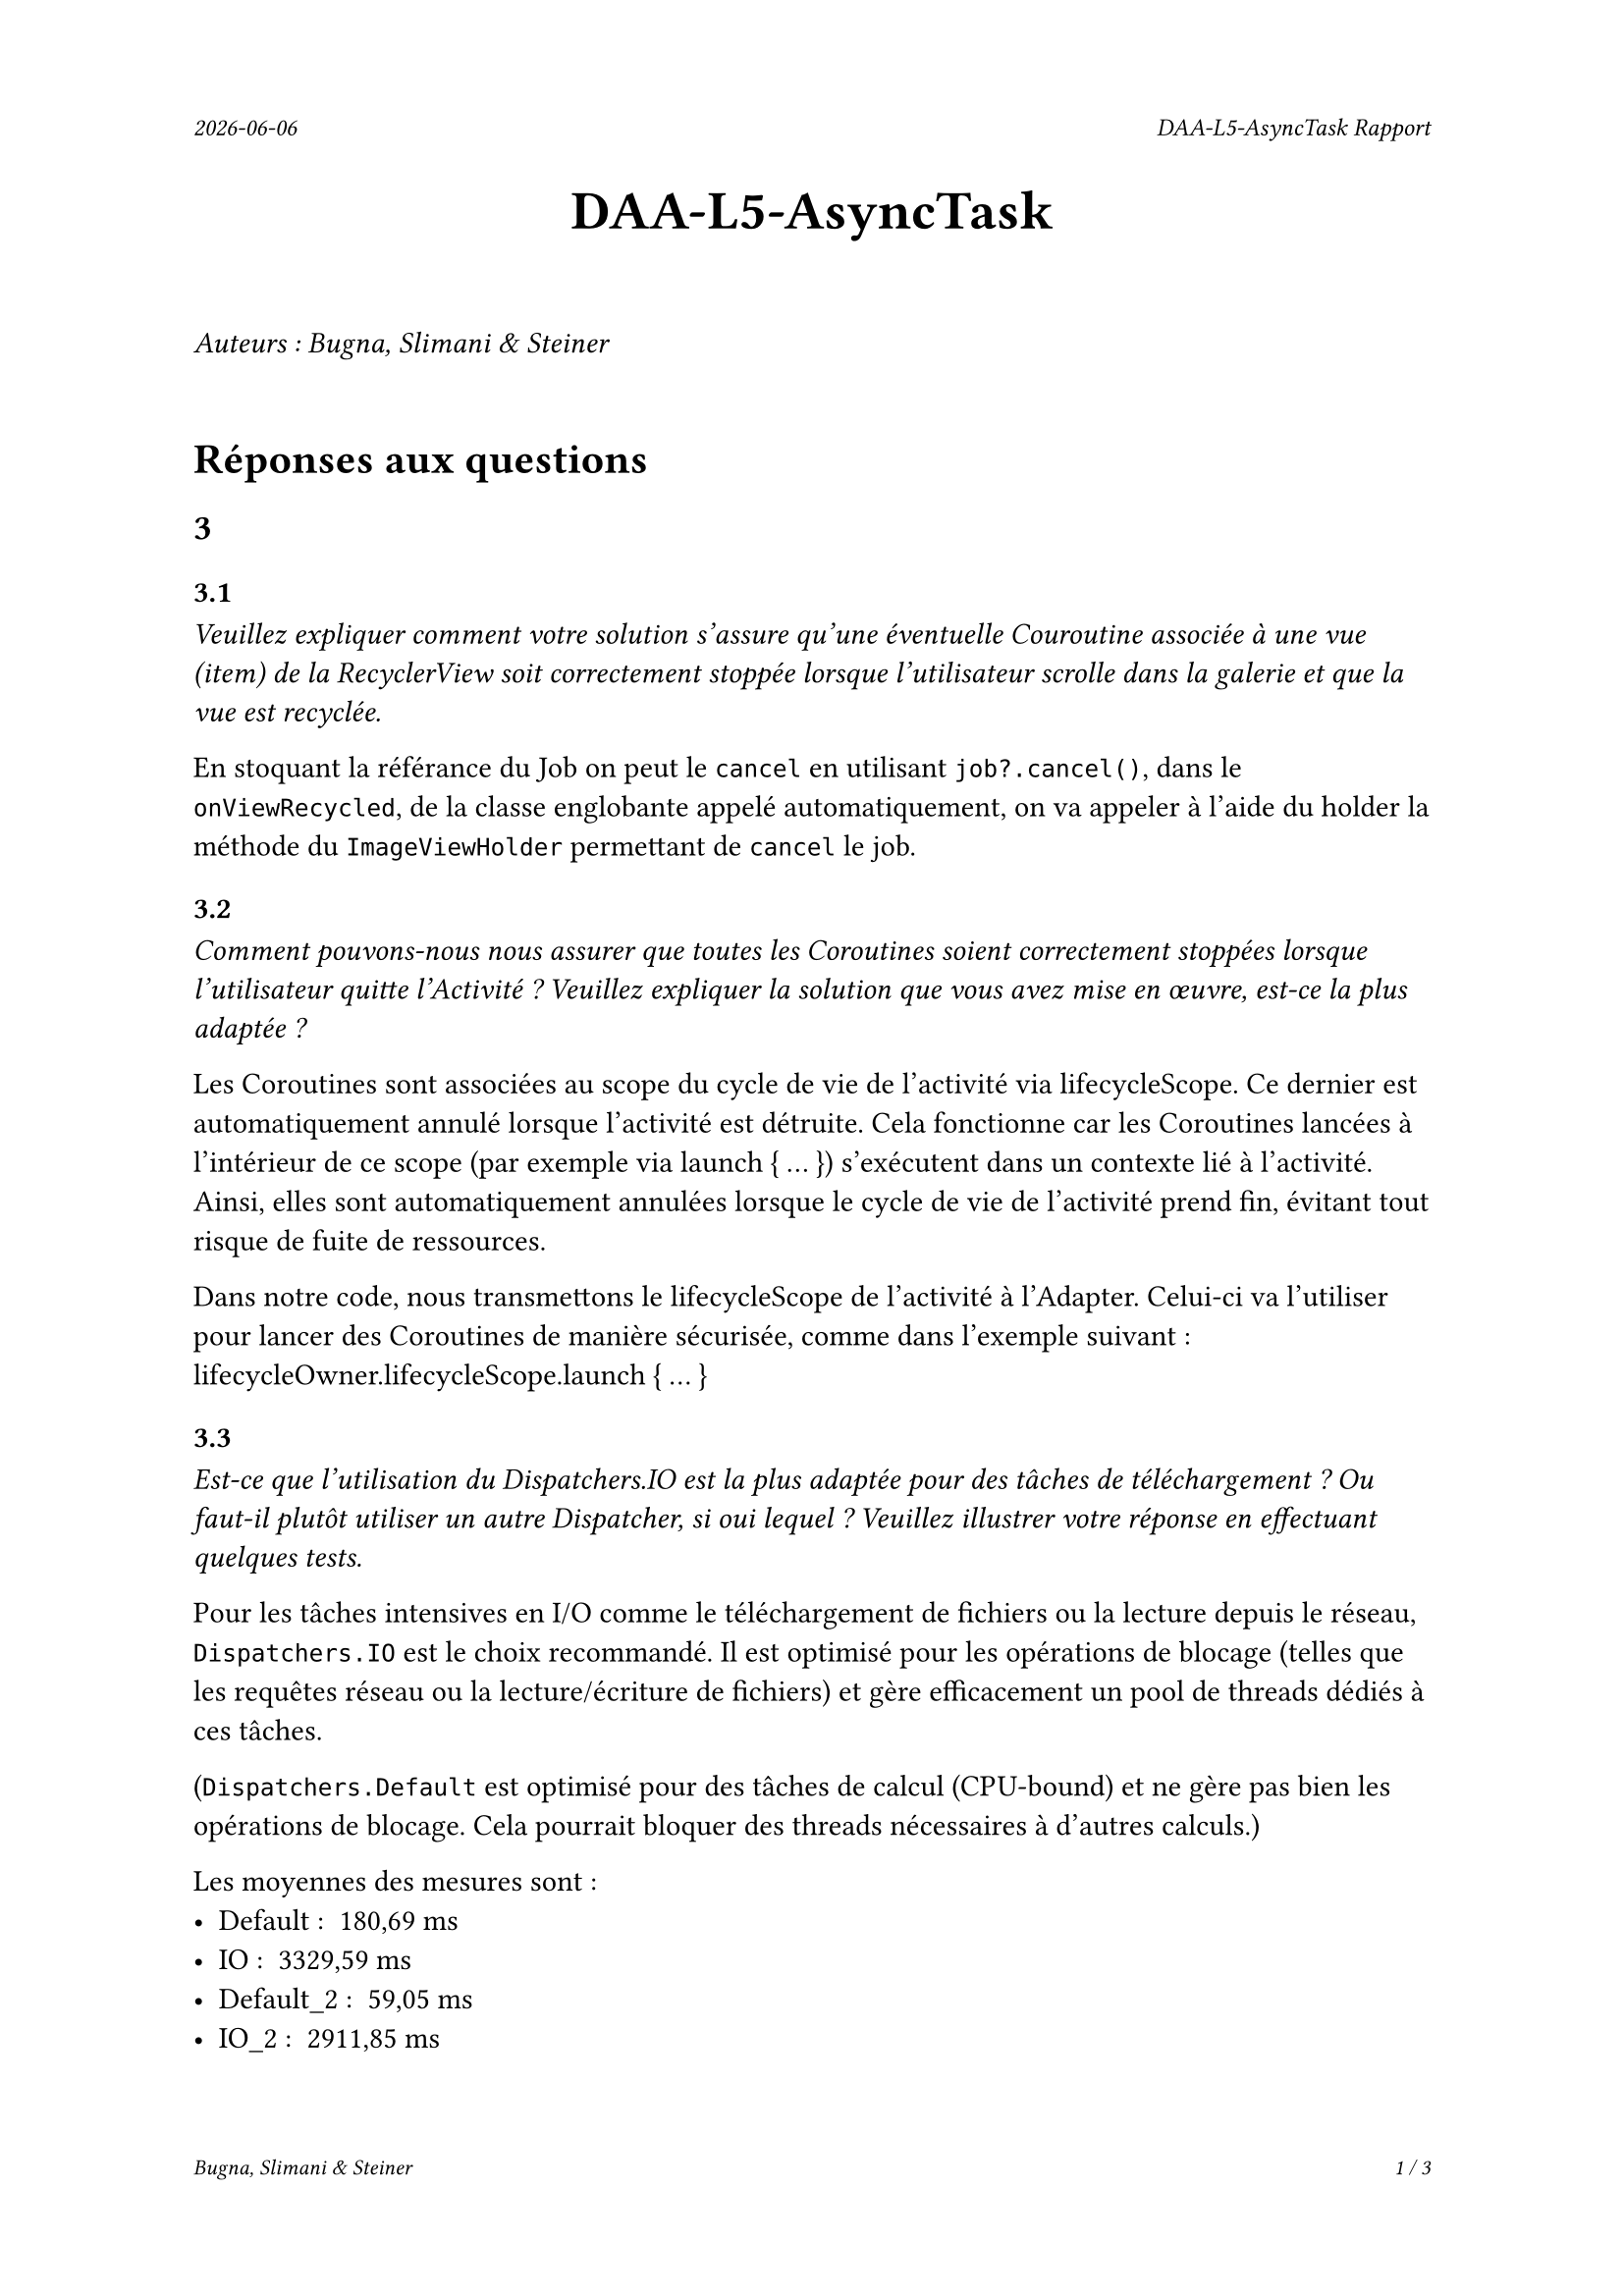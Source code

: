 #set page(
  header: align(right)[
    #set text(9pt)
    _#datetime.today().display()_
    #h(1fr)
    _DAA-L5-AsyncTask Rapport_
  ],
  footer: [
    #set align(right)
    #set text(8pt)
    _Bugna, Slimani & Steiner_
    #h(1fr)
    _#counter(page).display(
      "1 / 1",
      both: true,
    )_
  ]
)

#align(center, text(20pt)[
  *DAA-L5-AsyncTask*
])
 
\
_Auteurs : Bugna, Slimani & Steiner_
\
\
= Réponses aux questions
== 3
=== 3.1
_Veuillez expliquer comment votre solution s’assure qu’une éventuelle Couroutine associée à une vue (item) de la RecyclerView soit correctement stoppée lorsque l’utilisateur scrolle dans la galerie et que la vue est recyclée._

En stoquant la référance du Job on peut le `cancel` en utilisant `job?.cancel()`, dans le `onViewRecycled`, de la classe englobante appelé automatiquement, on va appeler à l'aide du holder la méthode du `ImageViewHolder` permettant de `cancel` le job.

=== 3.2
_Comment pouvons-nous nous assurer que toutes les Coroutines soient correctement stoppées lorsque l’utilisateur quitte l’Activité ? Veuillez expliquer la solution que vous avez mise en œuvre, est-ce la plus adaptée ?_

Les Coroutines sont associées au scope du cycle de vie de l'activité via lifecycleScope. Ce dernier est automatiquement annulé lorsque l'activité est détruite. Cela fonctionne car les Coroutines lancées à l'intérieur de ce scope (par exemple via launch { ... }) s'exécutent dans un contexte lié à l'activité. Ainsi, elles sont automatiquement annulées lorsque le cycle de vie de l'activité prend fin, évitant tout risque de fuite de ressources.

Dans notre code, nous transmettons le lifecycleScope de l'activité à l'Adapter. Celui-ci va l'utiliser pour lancer des Coroutines de manière sécurisée, comme dans l'exemple suivant : lifecycleOwner.lifecycleScope.launch { ... }


=== 3.3
_Est-ce que l’utilisation du Dispatchers.IO est la plus adaptée pour des tâches de téléchargement ? Ou faut-il plutôt utiliser un autre Dispatcher, si oui lequel ? Veuillez illustrer votre réponse en effectuant quelques tests._

Pour les tâches intensives en I/O comme le téléchargement de fichiers ou la lecture depuis le réseau, `Dispatchers.IO` est le choix recommandé. Il est optimisé pour les opérations de blocage (telles que les requêtes réseau ou la lecture/écriture de fichiers) et gère efficacement un pool de threads dédiés à ces tâches.

(`Dispatchers.Default` est optimisé pour des tâches de calcul (CPU-bound) et ne gère pas bien les opérations de blocage. Cela  pourrait bloquer des threads nécessaires à d'autres calculs.)

Les moyennes des mesures sont :
- Default : ~180,69 ms
- IO : ~3329,59 ms
- Default_2 : ~59,05 ms
- IO_2 : ~2911,85 ms

=== 3.4
_Nous souhaitons que l’utilisateur puisse cliquer sur une des images de la galerie afin de pouvoir, par exemple, l’ouvrir en plein écran. Comment peut-on mettre en place cette fonctionnalité avec une RecyclerView? Comment faire en sorte que l’utilisateur obtienne un feedback visuel lui indiquant que son clic a bien été effectué, sur la bonne vue._

Pour permettre à l'utilisateur de cliquer sur une image et d'afficher une vue en plein écran, il faut implémenter un "écouteur" de clic dans le `ImageViewHolder`.

Pour le feedback on peut par exemple afficer un toast à l'utilisateur de la manière suivante:
```kt
// Gestion du clique sur une image TEST
imageView.setOnClickListener {
    Log.d("Click", "Clique sur l'image : $imageUrl")
    Toast.makeText(
        itemView.context, // Utilise le contexte de la vue
        "Clique sur l'image : $imageUrl",
        Toast.LENGTH_SHORT
    ).show()
}
```

Il faut évidemment l'Activité correspondante ainsi que le(s) layout(s) nécessaire(s) (paysage, etc...).

Finalement il faut créer et lancer l'intent de l'activité de plein écran depuis le `setOnClickListener`.

Par exemple :
```kt
val intent = Intent(itemView.context, FullScreenActivity::class.java)
intent.putExtra("IMAGE_URL", imageUrl)
itemView.context.startActivity(intent)
```

== 4
=== 4.1
_Lors du lancement de la tâche ponctuelle, comment pouvons-nous faire en sorte que la galerie soit rafraîchie ?_

On pourrait faire en sorte que lorsque le cleaner effectue sa tâche on appelle en plus un rafraichissement, comme suit :
```kt
override fun doWork(): Result {
    val cacheDir = applicationContext.cacheDir
    cacheDir.listFiles()?.forEach { it.delete() }
    Log.d(applicationContext.getString(R.string.log_tag_worker), applicationContext.getString(R.string.log_cache_cleaned))

    // Envoyer un Broadcast pour notifier l'Activity ou Fragment que le cache est vidé
    val intent = Intent("com.example.app.CACHE_CLEARED")
    applicationContext.sendBroadcast(intent)

    return Result.success()
}
```
Et écouter le broadcastReceiver (initialisé dans la mainactivity par exemple) dans l'activité afin de notifier l'adaptateur de recharger les images.

Sinon on peut simplement changer d'adapteur dansd le `reloadData()` de la `mainActivity` :
```kt
val recyclerView = findViewById<RecyclerView>(R.id.recyclerView)
recyclerView.adapter = null // Retirer l'adaptateur actuel
recyclerView.adapter = Adapter(this) // Réassigner un nouvel adaptateur
```
Cette solution est beaucoup plus simple mais je ne suis pas sûr que cela ne crée pas de soucis avec les coroutines, il me semble que les coroutines étant lié au lifeCycle de la `MainActivity` et non à celui de l'adapteur, techniquement elles ne sont possiblement pas terminées, risque de faire que cela ne respecte plus les réponses aux questionx du point 3. Peut-être qu'un appel au destroy des job pourrait alors être effectué avant de modifier l'adapteur.

=== 4.2
_Comment pouvons-nous nous assurer que la tâche périodique ne soit pas enregistrée plusieurs fois ? Vous expliquerez comment la librairie WorkManager procède pour enregistrer les différentes tâches périodiques et en particulier comment celles-ci sont ré-enregistrées lorsque le téléphone est redémarré._

WorkManager permet de gérer les tâches périodiques en garantissant qu'elles ne soient pas enregistrées plusieurs fois. Et cela en spécifiant un identifiant unique pour chaque tâche périodique. Notamment en utilisant `enqueueUniquePeriodicWork()` en lui fournissant un `ExistingPeriodicWorkPolicy.KEEP` afin que la tâche soit conservée et pas enregistrée à nouveau.

Le WorkManager s'occupe de gérer le tâches périodique, y compris leur persistance, en utilisant un emplacement de stockage interne. Il enregistre son état dans une DB, SQLite il me semble, de cette manière au redémarrage il est capable de retrouver son état. au redémarrage il lit cette DB et enregistre les tâches dans le planificateur du system. C'est en fait le system android qui redémarre les services nécessaires.
